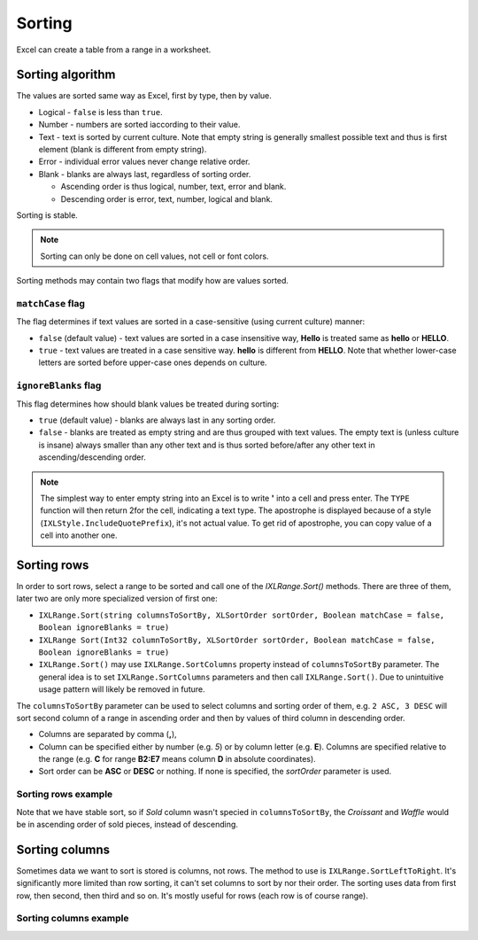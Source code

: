 *******
Sorting
*******

Excel can create a table from a range in a worksheet.

.. image:: img/sort-ribbon.png
   :alt: A button in Excel ribbon menu to sort selected value along with a more detailed dialogue.

Sorting algorithm
=================

The values are sorted same way as Excel, first by type, then by value.

* Logical - ``false`` is less than ``true``.
* Number - numbers are sorted iaccording to their value.
* Text - text is sorted by current culture. Note that empty string is generally smallest possible
  text and thus is first element (blank is different from empty string).
* Error - individual error values never change relative order.
* Blank - blanks are always last, regardless of sorting order.

  * Ascending order is thus logical, number, text, error and blank.
  * Descending order is error, text, number, logical and blank.

Sorting is stable.

.. note::
   Sorting can only be done on cell values, not cell or font colors.

Sorting methods may contain two flags that modify how are values sorted.

``matchCase`` flag
------------------

The flag determines if text values are sorted in a case-sensitive (using current culture) manner:

* ``false`` (default value) - text values are sorted in a case insensitive way, **Hello** is
  treated same as **hello** or **HELLO**.
* ``true`` - text values are treated in a case sensitive way. **hello** is different from
  **HELLO**. Note that whether lower-case letters are sorted before upper-case ones depends on
  culture.

``ignoreBlanks`` flag
---------------------

This flag determines how should blank values be treated during sorting:

* ``true`` (default value) - blanks are always last in any sorting order.
* ``false`` - blanks are treated as empty string and are thus grouped with text values. The empty
  text is (unless culture is insane) always smaller than any other text and is thus sorted
  before/after any other text in ascending/descending order.

.. note::
   The simplest way to enter empty string into an Excel is to write **'** into a cell and press
   enter. The ``TYPE`` function will then return 2for the cell, indicating a text type. The
   apostrophe is displayed because of a style (``IXLStyle.IncludeQuotePrefix``), it's not actual
   value. To get rid of apostrophe, you can copy value of a cell into another one.

Sorting rows
============

In order to sort rows, select a range to be sorted and call one of the `IXLRange.Sort()` methods.
There are three of them, later two are only more specialized version of first one:

* ``IXLRange.Sort(string columnsToSortBy, XLSortOrder sortOrder, Boolean matchCase = false, Boolean ignoreBlanks = true)``
* ``IXLRange Sort(Int32 columnToSortBy, XLSortOrder sortOrder, Boolean matchCase = false, Boolean ignoreBlanks = true)``
* ``IXLRange.Sort()`` may use ``IXLRange.SortColumns`` property instead of ``columnsToSortBy``
  parameter. The general idea is to set ``IXLRange.SortColumns`` parameters and then call
  ``IXLRange.Sort()``. Due to unintuitive usage pattern will likely be removed in future.

The ``columnsToSortBy`` parameter can be used to select columns and sorting order of them, e.g.
``2 ASC, 3 DESC`` will sort second column of a range in ascending order and then by values of third
column  in descending order.

* Columns are separated by comma (**,**),
* Column can be specified either by number (e.g. *5*) or by column letter (e.g. **E**). Columns
  are specified relative to the range (e.g. **C** for range **B2:E7** means column **D** in
  absolute coordinates).
* Sort order can be **ASC** or **DESC** or nothing. If none is specified, the `sortOrder` parameter
  is used.

Sorting rows example
--------------------

Note that we have stable sort, so if *Sold* column wasn't specied in ``columnsToSortBy``, the
*Croissant* and *Waffle* would be in ascending order of sold pieces, instead of descending.

.. code-block:: csharp
   using var wb = new XLWorkbook();
   var ws = wb.AddWorksheet();
   ws.Column("D").Style.NumberFormat.SetNumberFormatId((int)XLPredefinedFormat.Number.PercentInteger);
   var range = ws.Cell("B3").InsertData(new[]
   {
       new object[]{ "Pastry",    "Sold", "Margin" },
       new object[]{ "Cake",      14,     0.25 },
       new object[]{ "Croissant", 15,     0.60 },
       new object[]{ "Fig Roll",  56,     0.50 },
       new object[]{ "Waffle",    74,     0.60 },
   });
   range.CopyTo(ws.Cell("F3"));
   var dataRangeOfCopy = ws.Range("F4:H7");
   
   dataRangeOfCopy.Sort("3 DESC, 2 DESC");
   wb.SaveAs("sort-rows-example.xlsx");


.. image:: img/sort-rows-example1.png
   :alt: An output of the sample.

Sorting columns
===============

Sometimes data we want to sort is stored is columns, not rows. The method to use is
``IXLRange.SortLeftToRight``. It's significantly more limited than row sorting, it can't set
columns to sort by nor their order. The sorting uses data from first row, then second, then third
and so on. It's mostly useful for rows (each row is of course range).

Sorting columns example
-----------------------

.. code-block:: csharp
   using var wb = new XLWorkbook();
   var ws = wb.AddWorksheet();
   ws.Row(5).Style.NumberFormat.SetNumberFormatId((int)XLPredefinedFormat.Number.PercentInteger);
   var range = ws.Cell("B3").InsertData(new[]
   {
       new object[]{ "Pastry", "Waffle", "Fig Roll", "Cake", "Croissant", },
       new object[]{ "Sold",         74,         56,     14,          15, },
       new object[]{ "Margin",     0.60,       0.50,   0.25,        0.60, },
   });
   range.CopyTo(ws.Cell("H3"));
   var dataRangeOfCopy = ws.Range("I3:L5");

   dataRangeOfCopy.SortRows.Add(3, XLSortOrder.Descending);
   dataRangeOfCopy.SortRows.Add(2, XLSortOrder.Descending);
   dataRangeOfCopy.SortLeftToRight();
   wb.SaveAs("sort-cols-example.xlsx");


.. image:: img/sort-cols-example1.png
   :alt: An output of the sample.
